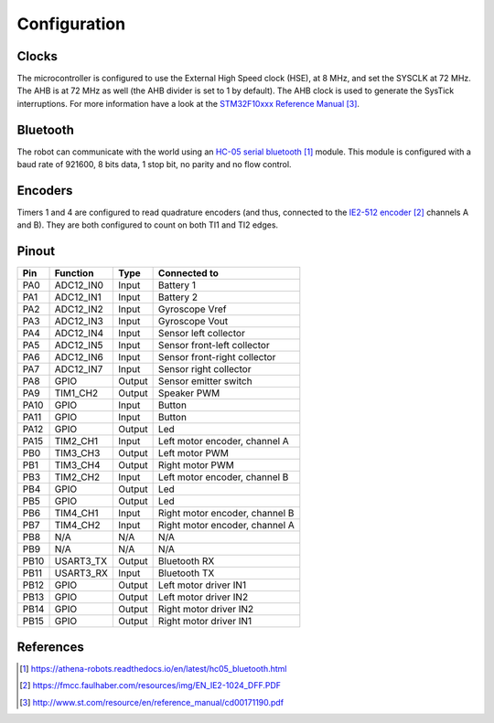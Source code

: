 .. index:: configuration

*************
Configuration
*************


.. index:: clocks

Clocks
======

The microcontroller is configured to use the External High Speed clock (HSE),
at 8 MHz, and set the SYSCLK at 72 MHz. The AHB is at 72 MHz as well (the AHB
divider is set to 1 by default). The AHB clock is used to generate the SysTick
interruptions. For more information have a look at the `STM32F10xxx Reference
Manual`_.


.. index:: bluetooth

Bluetooth
=========

The robot can communicate with the world using an `HC-05 serial bluetooth`_
module. This module is configured with a baud rate of 921600, 8 bits data, 1
stop bit, no parity and no flow control.


.. index:: encoders

Encoders
========

Timers 1 and 4 are configured to read quadrature encoders (and thus, connected
to the `IE2-512 encoder`_ channels A and B). They are both configured to count
on both TI1 and TI2 edges.


.. index:: pinout

Pinout
======

====  =========  ======  ==============================
Pin   Function   Type    Connected to
====  =========  ======  ==============================
PA0   ADC12_IN0  Input   Battery 1
PA1   ADC12_IN1  Input   Battery 2
PA2   ADC12_IN2  Input   Gyroscope Vref
PA3   ADC12_IN3  Input   Gyroscope Vout
PA4   ADC12_IN4  Input   Sensor left collector
PA5   ADC12_IN5  Input   Sensor front-left collector
PA6   ADC12_IN6  Input   Sensor front-right collector
PA7   ADC12_IN7  Input   Sensor right collector
PA8   GPIO       Output  Sensor emitter switch
PA9   TIM1_CH2   Output  Speaker PWM
PA10  GPIO       Input   Button
PA11  GPIO       Input   Button
PA12  GPIO       Output  Led
PA15  TIM2_CH1   Input   Left motor encoder, channel A
PB0   TIM3_CH3   Output  Left motor PWM
PB1   TIM3_CH4   Output  Right motor PWM
PB3   TIM2_CH2   Input   Left motor encoder, channel B
PB4   GPIO       Output  Led
PB5   GPIO       Output  Led
PB6   TIM4_CH1   Input   Right motor encoder, channel B
PB7   TIM4_CH2   Input   Right motor encoder, channel A
PB8   N/A        N/A     N/A
PB9   N/A        N/A     N/A
PB10  USART3_TX  Output  Bluetooth RX
PB11  USART3_RX  Input   Bluetooth TX
PB12  GPIO       Output  Left motor driver IN1
PB13  GPIO       Output  Left motor driver IN2
PB14  GPIO       Output  Right motor driver IN2
PB15  GPIO       Output  Right motor driver IN1
====  =========  ======  ==============================


References
==========

.. target-notes::

.. _`HC-05 serial bluetooth`:
  https://athena-robots.readthedocs.io/en/latest/hc05_bluetooth.html
.. _`IE2-512 encoder`:
  https://fmcc.faulhaber.com/resources/img/EN_IE2-1024_DFF.PDF
.. _`STM32F10xxx Reference Manual`:
  http://www.st.com/resource/en/reference_manual/cd00171190.pdf
